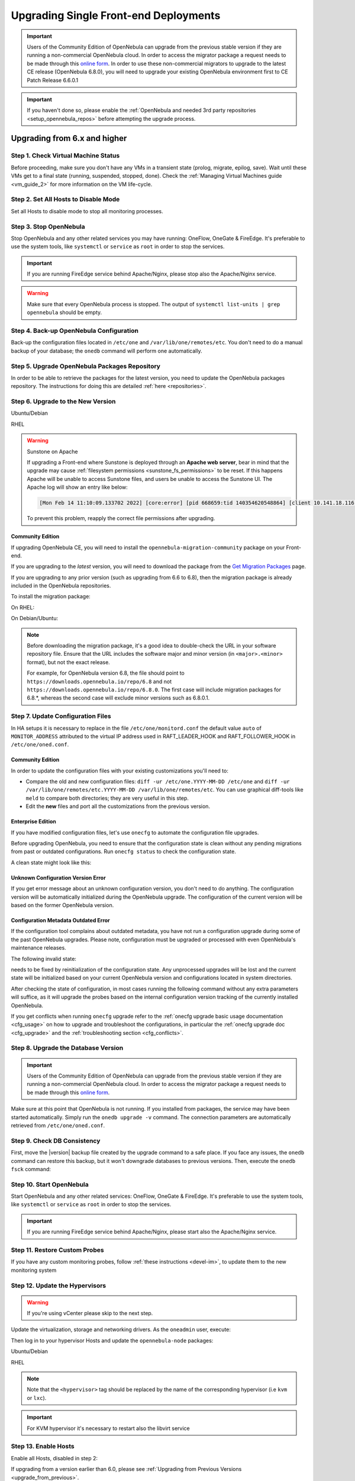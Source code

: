 .. _upgrade_single:

================================================================================
Upgrading Single Front-end Deployments
================================================================================

.. important::

    Users of the Community Edition of OpenNebula can upgrade from the previous stable version if they are running a non-commercial OpenNebula cloud. In order to access the migrator package a request needs to be made through this `online form <https://opennebula.io/get-migration>`__. In order to use these non-commercial migrators to upgrade to the latest CE release (OpenNebula 6.8.0), you will need to upgrade your existing OpenNebula environment first to CE Patch Release 6.6.0.1

.. important:: If you haven't done so, please enable the :ref:`OpenNebula and needed 3rd party repositories <setup_opennebula_repos>` before attempting the upgrade process.

Upgrading from 6.x and higher
^^^^^^^^^^^^^^^^^^^^^^^^^^^^^^^^^^^^^^^^^^^^^^^^^^^^^^^^^^^^^^^^^^^^^^^^^^^^^^^^

Step 1. Check Virtual Machine Status
================================================================================

Before proceeding, make sure you don't have any VMs in a transient state (prolog, migrate, epilog, save). Wait until these VMs get to a final state (running, suspended, stopped, done). Check the :ref:`Managing Virtual Machines guide <vm_guide_2>` for more information on the VM life-cycle.

Step 2. Set All Hosts to Disable Mode
================================================================================

Set all Hosts to disable mode to stop all monitoring processes.

.. prompt:: bash $ auto

   $ onehost disable <host_id>

Step 3. Stop OpenNebula
================================================================================

Stop OpenNebula and any other related services you may have running: OneFlow, OneGate & FireEdge. It's preferable to use the system tools, like ``systemctl`` or ``service`` as ``root`` in order to stop the services.

.. important:: If you are running FireEdge service behind Apache/Nginx, please stop also the Apache/Nginx service.

.. warning:: Make sure that every OpenNebula process is stopped. The output of ``systemctl list-units | grep opennebula`` should be empty.

Step 4. Back-up OpenNebula Configuration
================================================================================

Back-up the configuration files located in ``/etc/one`` and ``/var/lib/one/remotes/etc``. You don't need to do a manual backup of your database; the ``onedb`` command will perform one automatically.

.. prompt:: bash $ auto

    $ cp -ra /etc/one /etc/one.$(date +'%Y-%m-%d')
    $ cp -ra /var/lib/one/remotes/etc /var/lib/one/remotes/etc.$(date +'%Y-%m-%d')
    $ onedb backup

Step 5. Upgrade OpenNebula Packages Repository
================================================================================

In order to be able to retrieve the packages for the latest version, you need to update the OpenNebula packages repository. The instructions for doing this are detailed :ref:`here <repositories>`.

Step 6. Upgrade to the New Version
================================================================================

Ubuntu/Debian

.. prompt:: bash $ auto

    $ apt-get update
    $ apt-get install --only-upgrade opennebula opennebula-gate opennebula-flow opennebula-provision opennebula-fireedge python3-pyone

RHEL

.. prompt:: bash $ auto

    $ yum upgrade opennebula opennebula-gate opennebula-flow opennebula-provision opennebula-fireedge python3-pyone

.. warning:: Sunstone on Apache

    If upgrading a Front-end where Sunstone is deployed through an **Apache web server**, bear in mind that the upgrade may cause :ref:`filesystem permissions <sunstone_fs_permissions>` to be reset. If this happens Apache will be unable to access Sunstone files, and users be unable to access the Sunstone UI. The Apache log will show an entry like below:

    .. code-block::

        [Mon Feb 14 11:10:09.133702 2022] [core:error] [pid 668659:tid 140354620548864] [client 10.141.18.116:60062] AH00037: Symbolic link not allowed or link target not accessible: /usr/lib/one/sunstone/public/dist/main.js, referer:

    To prevent this problem, reapply the correct file permissions after upgrading.

Community Edition
--------------------------------------------------------------------------------

If upgrading OpenNebula CE, you will need to install the ``opennebula-migration-community`` package on your Front-end.

If you are upgrading to the *latest* version, you will need to download the package from the `Get Migration Packages <https://opennebula.io/get-migration>`__ page.

If you are upgrading to any prior version (such as upgrading from 6.6 to 6.8), then the migration package is already included in the OpenNebula repositories.

To install the migration package:

On RHEL:

.. prompt:: bash $ auto

    $ rpm -i opennebula-migration-community*.rpm

On Debian/Ubuntu:

.. prompt:: bash $ auto

	$ dpkg -i opennebula-migration-community*.deb

.. note::

    Before downloading the migration package, it's a good idea to double-check the URL in your software repository file. Ensure that the URL includes the software major and minor version (in ``<major>.<minor>`` format), but not the exact release.
    
    For example, for OpenNebula version 6.8, the file should point to ``https://downloads.opennebula.io/repo/6.8`` and not ``https://downloads.opennebula.io/repo/6.8.0``. The first case will include migration packages for 6.8.*, whereas the second case will exclude minor versions such as 6.8.0.1.

Step 7. Update Configuration Files
================================================================================

In HA setups it is necessary to replace in the file ``/etc/one/monitord.conf`` the default value ``auto`` of ``MONITOR_ADDRESS`` attributed to the virtual IP address used in RAFT_LEADER_HOOK and RAFT_FOLLOWER_HOOK in ``/etc/one/oned.conf``.

Community Edition
--------------------------------------------------------------------------------

In order to update the configuration files with your existing customizations you'll need to:

- Compare the old and new configuration files: ``diff -ur /etc/one.YYYY-MM-DD /etc/one`` and ``diff -ur /var/lib/one/remotes/etc.YYYY-MM-DD /var/lib/one/remotes/etc``. You can use graphical diff-tools like ``meld`` to compare both directories; they are very useful in this step.
- Edit the **new** files and port all the customizations from the previous version.

Enterprise Edition
--------------------------------------------------------------------------------

If you have modified configuration files, let's use ``onecfg`` to automate the configuration file upgrades.

Before upgrading OpenNebula, you need to ensure that the configuration state is clean without any pending migrations from past or outdated configurations. Run ``onecfg status`` to check the configuration state.

A clean state might look like this:

.. prompt:: bash $ auto

    $ onecfg status
    --- Versions ------------------------------
    OpenNebula:  6.8.3
    Config:      6.8.0

    --- Available Configuration Updates -------
    No updates available.

Unknown Configuration Version Error
--------------------------------------------------------------------------------

If you get error message about an unknown configuration version, you don't need to do anything. The configuration version will be automatically initialized during the OpenNebula upgrade. The configuration of the current version will be based on the former OpenNebula version.

.. prompt:: bash $ auto

    $ onecfg status
    --- Versions ------------------------------
    OpenNebula:  6.8.3
    Config:      unknown
    ERROR: Unknown config version

Configuration Metadata Outdated Error
--------------------------------------------------------------------------------

If the configuration tool complains about outdated metadata, you have not run a configuration upgrade during some of the past OpenNebula upgrades. Please note, configuration must be upgraded or processed with even OpenNebula's maintenance releases.

The following invalid state:

.. prompt:: bash $ auto

    $ onecfg status
    --- Versions ------------------------------
    OpenNebula:  6.8.3
    Config:      6.8.0
    ERROR: Configurations metadata are outdated.

needs to be fixed by reinitialization of the configuration state. Any unprocessed upgrades will be lost and the current state will be initialized based on your current OpenNebula version and configurations located in system directories.

.. prompt:: bash $ auto

    $ onecfg init --force
    $ onecfg status
    --- Versions ------------------------------
    OpenNebula:  6.8.3
    Config:      6.8.3

    --- Available Configuration Updates -------
    No updates available.

After checking the state of configuration, in most cases running the following command without any extra parameters will suffice, as it will upgrade the probes based on the internal configuration version tracking of the currently installed OpenNebula.

.. prompt:: bash $ auto

     $ onecfg upgrade
     ANY   : Backup stored in '/tmp/onescape/backups/2020-6...
     ANY   : Configuration updated to 6.2.1

If you get conflicts when running ``onecfg`` upgrade refer to the :ref:`onecfg upgrade basic usage documentation <cfg_usage>` on how to upgrade and troubleshoot the configurations, in particular the :ref:`onecfg upgrade doc <cfg_upgrade>` and the :ref:`troubleshooting section <cfg_conflicts>`.

Step 8. Upgrade the Database Version
================================================================================

.. important:: Users of the Community Edition of OpenNebula can upgrade from the previous stable version if they are running a non-commercial OpenNebula cloud. In order to access the migrator package a request needs to be made through this `online form <https://opennebula.io/get-migration>`__.

Make sure at this point that OpenNebula is not running. If you installed from packages, the service may have been started automatically. Simply run the ``onedb upgrade -v`` command. The connection parameters are automatically retrieved from ``/etc/one/oned.conf``.

Step 9. Check DB Consistency
================================================================================

First, move the |version| backup file created by the upgrade command to a safe place. If you face any issues, the ``onedb`` command can restore this backup, but it won't downgrade databases to previous versions. Then, execute the ``onedb fsck`` command:

.. prompt:: bash $ auto

    $ onedb fsck
    MySQL dump stored in /var/lib/one/mysql_localhost_opennebula.sql
    Use 'onedb restore' or restore the DB using the mysql command:
    mysql -u user -h server -P port db_name < backup_file

    Total errors found: 0

Step 10. Start OpenNebula
================================================================================

Start OpenNebula and any other related services: OneFlow, OneGate & FireEdge. It's preferable to use the system tools, like ``systemctl`` or ``service`` as ``root`` in order to stop the services.

.. important:: If you are running FireEdge service behind Apache/Nginx, please start also the Apache/Nginx service.

Step 11. Restore Custom Probes
================================================================================

If you have any custom monitoring probes, follow :ref:`these instructions <devel-im>`, to update them to the new monitoring system

Step 12. Update the Hypervisors
================================================================================

.. warning:: If you're using vCenter please skip to the next step.

Update the virtualization, storage and networking drivers.  As the ``oneadmin`` user, execute:

.. prompt:: bash $ auto

   $ onehost sync

Then log in to your hypervisor Hosts and update the ``opennebula-node`` packages:

Ubuntu/Debian

.. prompt:: bash $ auto

    $ apt-get install --only-upgrade opennebula-node-<hypervisor>

RHEL

.. prompt:: bash $ auto

    $ yum upgrade opennebula-node-<hypervisor>

.. note:: Note that the ``<hypervisor>`` tag should be replaced by the name of the corresponding hypervisor (i.e ``kvm`` or ``lxc``).

.. important::  For KVM hypervisor it's necessary to restart also the libvirt service

Step 13. Enable Hosts
================================================================================

Enable all Hosts, disabled in step 2:

.. prompt:: bash $ auto

   $ onehost enable <host_id>

If upgrading from a version earlier than 6.0, please see :ref:`Upgrading from Previous Versions <upgrade_from_previous>`.

Testing
================================================================================

OpenNebula will continue the monitoring and management of your previous Hosts and VMs.

As a measure of caution, look for any error messages in ``oned.log``, and check that all drivers are loaded successfully. You may also try some  **show** subcommand for some resources to check everything is working (e.g. ``onehost show``, or ``onevm show``).

Restoring the Previous Version
================================================================================

If for any reason you need to restore your previous OpenNebula, simply uninstall OpenNebula |version|, and install again your previous version. After that, update the drivers if needed, as outlined in Step 12.

.. |br| raw:: html

  <br/>
